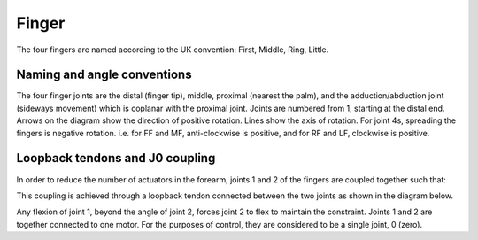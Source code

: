 Finger
========

The four fingers are named according to the UK convention: First, Middle, Ring, Little.

.. figure:: ../img/md_finger.png
    :width: 60%

.. figure:: ../img/md_finger2.png
    :width: 45%
Naming and angle conventions
----------------------------

The four finger joints are the distal (finger tip), middle, proximal (nearest the palm), and the
adduction/abduction joint (sideways movement) which is coplanar with the proximal joint. Joints
are numbered from 1, starting at the distal end. Arrows on the diagram show the direction of
positive rotation. Lines show the axis of rotation. For joint 4s, spreading the fingers is negative
rotation. i.e. for FF and MF, anti-clockwise is positive, and for RF and LF, clockwise is positive.

Loopback tendons and J0 coupling
--------------------------------

In order to reduce the number of actuators in the forearm, joints 1 and 2 of the fingers are
coupled together such that:

.. prompt:: text

   joint1 angle <= joint2 angle


This coupling is achieved through a loopback tendon connected between the two joints as
shown in the diagram below.

Any flexion of joint 1, beyond the angle of joint 2, forces joint 2 to flex to maintain the
constraint. Joints 1 and 2 are together connected to one motor. For the purposes of control,
they are considered to be a single joint, 0 (zero).
